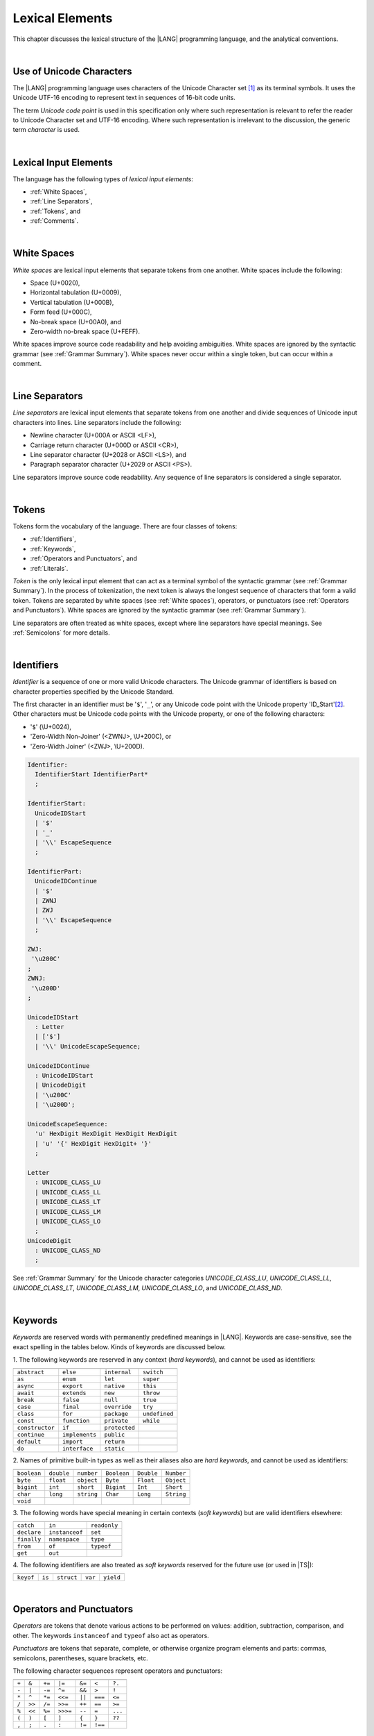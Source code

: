 ..
    Copyright (c) 2021-2025 Huawei Device Co., Ltd.
    Licensed under the Apache License, Version 2.0 (the "License");
    you may not use this file except in compliance with the License.
    You may obtain a copy of the License at
    http://www.apache.org/licenses/LICENSE-2.0
    Unless required by applicable law or agreed to in writing, software
    distributed under the License is distributed on an "AS IS" BASIS,
    WITHOUT WARRANTIES OR CONDITIONS OF ANY KIND, either express or implied.
    See the License for the specific language governing permissions and
    limitations under the License.

.. _Lexical Elements:

Lexical Elements
################

.. meta:
    frontend_status: Done

This chapter discusses the lexical structure of the |LANG| programming language,
and the analytical conventions.

|

.. _Unicode Characters:

Use of Unicode Characters
*************************

.. meta:
    frontend_status: Done

The |LANG| programming language uses characters of the Unicode Character
set [1]_ as its terminal symbols. It uses the Unicode UTF-16 encoding to
represent text in sequences of 16-bit code units.

The term *Unicode code point* is used in this specification only where such
representation is relevant to refer the reader to Unicode Character set and
UTF-16 encoding. Where such representation is irrelevant to the discussion,
the generic term *character* is used.

.. index::
   terminal symbol
   character
   Unicode character
   Unicode code point

|

.. _Lexical Input Elements:

Lexical Input Elements
**********************

.. meta:
    frontend_status: Done

The language has the following types of *lexical input elements*:

-  :ref:`White Spaces`,
-  :ref:`Line Separators`,
-  :ref:`Tokens`, and
-  :ref:`Comments`.

.. index::
   white space
   line separator
   token
   comment
   lexical input

|

.. _White Spaces:

White Spaces
************

.. meta:
    frontend_status: Done

*White spaces* are lexical input elements that separate tokens from one another.
White spaces include the following:

- Space (U+0020),

- Horizontal tabulation (U+0009),

- Vertical tabulation (U+000B),

- Form feed (U+000C),

- No-break space (U+00A0), and

- Zero-width no-break space (U+FEFF).

White spaces improve source code readability and help avoiding ambiguities.
White spaces are ignored by the syntactic grammar (see :ref:`Grammar Summary`).
White spaces never occur within a single token, but can occur within a comment.

.. index::
   lexical input
   source code
   white space
   syntactic grammar
   comment
   token
   space
   horizontal tabulation
   form feed
   no-break space
   zero-width no-break space

|

.. _Line Separators:

Line Separators
***************

.. meta:
    frontend_status: Done

*Line separators* are lexical input elements that separate tokens from one
another and divide sequences of Unicode input characters into lines.
Line separators include the following:

- Newline character (U+000A or ASCII <LF>),

- Carriage return character (U+000D or ASCII <CR>),

- Line separator character (U+2028 or ASCII <LS>), and

- Paragraph separator character (U+2029 or ASCII <PS>).

Line separators improve source code readability. Any sequence of line
separators is considered a single separator.

.. index::
   lexical input
   newline character
   carriage return character
   line separator character
   paragraph separator character

|

.. _Tokens:

Tokens
******

.. meta:
    frontend_status: Done

Tokens form the vocabulary of the language. There are four classes of tokens:

-  :ref:`Identifiers`,
-  :ref:`Keywords`,
-  :ref:`Operators and Punctuators`, and
-  :ref:`Literals`.

*Token* is the only lexical input element that can act as a terminal symbol
of the syntactic grammar (see :ref:`Grammar Summary`). In the process of
tokenization, the next token is always the longest sequence of characters that
form a valid token. Tokens are separated by white spaces (see
:ref:`White spaces`), operators, or punctuators (see
:ref:`Operators and Punctuators`). White spaces are ignored by the syntactic
grammar (see :ref:`Grammar Summary`).

Line separators are often treated as white spaces, except where line
separators have special meanings. See :ref:`Semicolons` for more details.

.. index::
   line separator
   lexical input element
   Unicode input character
   token
   tokenization
   white space
   source code
   identifier
   keyword
   operator
   punctuator
   literal
   terminal symbol
   syntactic grammar

|

.. _Identifiers:

Identifiers
***********

.. meta:
    frontend_status: Done

*Identifier* is a sequence of one or more valid Unicode characters. The
Unicode grammar of identifiers is based on character properties
specified by the Unicode Standard.

The first character in an identifier must be '``$``', '``_``', or any Unicode
code point with the Unicode property 'ID_Start'[2]_. Other characters
must be Unicode code points with the Unicode property, or one of the following
characters:

-  '``$``' (\\U+0024),
-  'Zero-Width Non-Joiner' (<ZWNJ>, \\U+200C), or
-  'Zero-Width Joiner' (<ZWJ>, \\U+200D).

.. index::
   identifier
   Unicode Standard
   identifier
   Unicode code point
   Unicode character
   zero-width joiner
   zero-width non-joiner

.. code-block:: abnf

    Identifier:
      IdentifierStart IdentifierPart*
      ;

    IdentifierStart:
      UnicodeIDStart
      | '$'
      | '_'
      | '\\' EscapeSequence
      ;

    IdentifierPart:
      UnicodeIDContinue
      | '$'
      | ZWNJ
      | ZWJ
      | '\\' EscapeSequence
      ;

    ZWJ:
     '\u200C'
    ;
    ZWNJ:
     '\u200D'
    ;

    UnicodeIDStart
      : Letter
      | ['$']
      | '\\' UnicodeEscapeSequence;

    UnicodeIDContinue
      : UnicodeIDStart
      | UnicodeDigit
      | '\u200C'
      | '\u200D';

    UnicodeEscapeSequence:
      'u' HexDigit HexDigit HexDigit HexDigit
      | 'u' '{' HexDigit HexDigit+ '}'
      ;

    Letter
      : UNICODE_CLASS_LU
      | UNICODE_CLASS_LL
      | UNICODE_CLASS_LT
      | UNICODE_CLASS_LM
      | UNICODE_CLASS_LO
      ;
    UnicodeDigit
      : UNICODE_CLASS_ND
      ;

See :ref:`Grammar Summary` for the Unicode character categories *UNICODE_CLASS_LU*,
*UNICODE_CLASS_LL*, *UNICODE_CLASS_LT*, *UNICODE_CLASS_LM*, *UNICODE_CLASS_LO*,
and *UNICODE_CLASS_ND*.

|

.. _Keywords:

Keywords
********

.. meta:
    frontend_status: Done

*Keywords* are reserved words with permanently predefined meanings
in |LANG|. Keywords are case-sensitive, 
see the exact spelling in the tables below.
Kinds of keywords are discussed below.

1. The following keywords are reserved in any context (*hard keywords*), and
cannot be used as identifiers:

.. index::
   keyword
   reserved word
   hard keyword
   soft keyword
   identifier
   context

+--------------------+-------------------+------------------+------------------+
|                    |                   |                  |                  |
+====================+===================+==================+==================+
|   ``abstract``     |   ``else``        |   ``internal``   |   ``switch``     |
+--------------------+-------------------+------------------+------------------+
|   ``as``           |   ``enum``        |   ``let``        |   ``super``      |
+--------------------+-------------------+------------------+------------------+
|   ``async``        |   ``export``      |   ``native``     |   ``this``       |
+--------------------+-------------------+------------------+------------------+
|   ``await``        |   ``extends``     |   ``new``        |   ``throw``      |
+--------------------+-------------------+------------------+------------------+
|   ``break``        |   ``false``       |   ``null``       |   ``true``       |
+--------------------+-------------------+------------------+------------------+
|   ``case``         |   ``final``       |   ``override``   |   ``try``        |
+--------------------+-------------------+------------------+------------------+
|   ``class``        |   ``for``         |   ``package``    |   ``undefined``  |
+--------------------+-------------------+------------------+------------------+
|   ``const``        |   ``function``    |   ``private``    |   ``while``      |
+--------------------+-------------------+------------------+------------------+
|   ``constructor``  |   ``if``          |   ``protected``  |                  |
+--------------------+-------------------+------------------+------------------+
|   ``continue``     |   ``implements``  |   ``public``     |                  |
+--------------------+-------------------+------------------+------------------+
|   ``default``      |   ``import``      |   ``return``     |                  |
+--------------------+-------------------+------------------+------------------+
|   ``do``           |   ``interface``   |   ``static``     |                  |
+--------------------+-------------------+------------------+------------------+

2. Names of primitive built-in types as well as their aliases
also are *hard keywords*, and cannot be used as identifiers:

+---------------+---------------+---------------+---------------+---------------+---------------+
|               |               |               |               |               |               |
+===============+===============+===============+===============+===============+===============+
| ``boolean``   | ``double``    | ``number``    | ``Boolean``   | ``Double``    | ``Number``    |
+---------------+---------------+---------------+---------------+---------------+---------------+
| ``byte``      | ``float``     | ``object``    | ``Byte``      | ``Float``     | ``Object``    |
+---------------+---------------+---------------+---------------+---------------+---------------+
| ``bigint``    | ``int``       | ``short``     | ``Bigint``    | ``Int``       | ``Short``     |
+---------------+---------------+---------------+---------------+---------------+---------------+
| ``char``      | ``long``      | ``string``    | ``Char``      | ``Long``      | ``String``    |
+---------------+---------------+---------------+---------------+---------------+---------------+
| ``void``      |               |               |               |               |               |
+---------------+---------------+---------------+---------------+---------------+---------------+

3. The following words have special meaning in certain contexts (*soft
keywords*) but are valid identifiers elsewhere:

.. index::
   keyword
   soft keyword
   identifier

+-----------------+--------------------+-------------------+
|                 |                    |                   |
+=================+====================+===================+
|   ``catch``     |     ``in``         |     ``readonly``  |
+-----------------+--------------------+-------------------+
|   ``declare``   |     ``instanceof`` |     ``set``       |
+-----------------+--------------------+-------------------+
|   ``finally``   |     ``namespace``  |     ``type``      |
+-----------------+--------------------+-------------------+
|   ``from``      |     ``of``         |     ``typeof``    |
+-----------------+--------------------+-------------------+
|   ``get``       |     ``out``        |                   |
+-----------------+--------------------+-------------------+

4. The following identifiers are also treated as *soft keywords* reserved for
the future use (or used in |TS|):

.. index::
   identifier
   soft keyword

+---------------+---------------+---------------+---------------+----------------+
|               |               |               |               |                |
+===============+===============+===============+===============+================+
|   ``keyof``   |    ``is``     |   ``struct``  |    ``var``    |  ``yield``     |
+---------------+---------------+---------------+---------------+----------------+

|

.. _Operators and Punctuators:

Operators and Punctuators
*************************

.. meta:
    frontend_status: Done

*Operators* are tokens that denote various actions to be performed on values:
addition, subtraction, comparison, and other. The keywords ``instanceof`` and
``typeof`` also act as operators.

*Punctuators* are tokens that separate, complete, or otherwise organize program
elements and parts: commas, semicolons, parentheses, square brackets, etc.

The following character sequences represent operators and punctuators:

.. index::
   operator
   token
   value
   addition
   subtraction
   comparison
   punctuator
   semicolon
   parenthesis
   comma
   square bracket
   keyword

+-------+--------+--------+----------+--------+---------+---------+
+-------+--------+--------+----------+--------+---------+---------+
| ``+`` | ``&``  | ``+=`` | ``|=``   | ``&=`` | ``<``   | ``?.``  |
+-------+--------+--------+----------+--------+---------+---------+
| ``-`` | ``|``  | ``-=`` | ``^=``   | ``&&`` | ``>``   | ``!``   |
+-------+--------+--------+----------+--------+---------+---------+
| ``*`` | ``^``  | ``*=`` | ``<<=``  | ``||`` | ``===`` | ``<=``  |
+-------+--------+--------+----------+--------+---------+---------+
| ``/`` | ``>>`` | ``/=`` | ``>>=``  | ``++`` | ``==``  | ``>=``  |
+-------+--------+--------+----------+--------+---------+---------+
| ``%`` | ``<<`` | ``%=`` | ``>>>=`` | ``--`` | ``=``   | ``...`` |
+-------+--------+--------+----------+--------+---------+---------+
| ``(`` | ``)``  | ``[``  | ``]``    | ``{``  | ``}``   | ``??``  |
+-------+--------+--------+----------+--------+---------+---------+
| ``,`` | ``;``  | ``.``  | ``:``    | ``!=`` | ``!==`` |         |
+-------+--------+--------+----------+--------+---------+---------+

|

.. _Literals:

Literals
********

.. meta:
    frontend_status: Done

*Literals* are values of certain types (see :ref:`Predefined Types` and
:ref:`Literal Types`).

.. code-block:: abnf

    Literal:
      IntegerLiteral
      | FloatLiteral
      | BigIntLiteral
      | BooleanLiteral
      | StringLiteral
      | MultilineStringLiteral
      | NullLiteral
      | UndefinedLiteral
      | CharLiteral
      ;

See :ref:`Character Literals` for the experimental ``char literal``.

Each literal is described in detail below.

.. index::
   literal
   char

|

.. _Numeric Literals:

Numeric Literals
================

.. meta:
    frontend_status: Done

Integer and floating-point literals are numeric literals.

|

.. _Integer Literals:

Integer Literals
================

.. meta:
    frontend_status: Done

Integer literals represent numbers that have neither a decimal point nor
an exponential part. Integer literals can be written with radices 16
(hexadecimal), 10 (decimal), 8 (octal), and 2 (binary) as follows:

.. index::
   integer
   literal
   hexadecimal
   decimal
   octal
   binary
   radix

.. code-block:: abnf

    IntegerLiteral:
      DecimalIntegerLiteral
      | HexIntegerLiteral
      | OctalIntegerLiteral
      | BinaryIntegerLiteral
      ;

    DecimalIntegerLiteral:
      '0'
      | DecimalDigitNotNull ('_'? DecimalDigit)*
      ;

    DecimalDigit:
      [0-9]
      ;

    DecimalDigitNotNull:
      [1-9]
      ;

    HexIntegerLiteral:
      '0' [xX]  ( HexDigit
      | HexDigit (HexDigit | '_')* HexDigit
      )
      ;

    HexDigit:
      [0-9a-fA-F]
      ;

    OctalIntegerLiteral:
      '0' [oO] ( OctalDigit
      | OctalDigit (OctalDigit | '_')* OctalDigit )
      ;

    OctalDigit:
      [0-7]
      ;

    BinaryIntegerLiteral:
      '0' [bB] ( BinaryDigit
      | BinaryDigit (BinaryDigit | '_')* BinaryDigit )
      ;

    BinaryDigit:
      [0-1]
      ;

Integral literals with different radices are represented by the examples below:

.. code-block:: typescript
   :linenos:

    153 // decimal literal
    1_153 // decimal literal
    0xBAD3 // hex literal
    0xBAD_3 // hex literal
    0o777 // octal literal
    0b101 // binary literal

The underscore character '``_``' after the radix prefix or between successive
digits can be used to denote an integer literal and improve readability.
Underscore characters in such positions do not change the values of literals.
However, the underscore character must be neither the very first nor the very
last symbol of an integer literal.

.. index::
   prefix
   value
   literal
   integer
   underscore character

Integer literals are of integer types that match literals as follows:

- For *decimal* integer literals

  + ``int`` if the literal value can be represented
    by a non-negative 32-bit number, i.e., the value is in the
    range 0..max(int); or

  + ``long`` otherwise.

- For *hex*, *octal*, and *binary* integer literals

  + ``int`` if bit representation of the value fits in 32-bits, i.e., the value 
    is in the range 0..max(unsigned 32-bit integer); or

  + ``long`` otherwise.

A :index:`compile-time error` occurs if an integer literal value is too
large for the values of type ``long``. The concept is represented by the
examples below:

.. code-block:: typescript
   :linenos:

    // literals of type int:
    1
    0x7F
    0x7FFFFFFF // max(int)
    0x80000000 // min(int)

    // literals of type long:
    0x7FFF_FFFF_1
    9223372036854775807 // max(long)

    // compile-time error as value is too large:
    9223372036854775808 // max(long) + 1
    0xFFFF_FFFF_FFFF_FFFF_0

An integer literal in variable and constant declarations can be implicitly
converted to another numeric type  (see :ref:`Numeric Types`) or type ``char``
(see :ref:`Primitive Types Conversions`). An casting conversion must be
used elsewhere (see :ref:`Cast Expressions`).

.. index::
   integer literal
   int
   long
   constant declaration
   variable declaration
   char
   implicit conversion
   cast expression

|

.. _Floating-Point Literals:

Floating-Point Literals
=======================

.. meta:
    frontend_status: Done

*Floating-point literals* represent decimal numbers and consist of a
whole-number part, a decimal point, a fraction part, an exponent, and
a ``float`` type suffix as follows:

.. code-block:: abnf

    FloatLiteral:
        DecimalIntegerLiteral '.' FractionalPart? ExponentPart? FloatTypeSuffix?
        | '.' FractionalPart ExponentPart? FloatTypeSuffix?
        | DecimalIntegerLiteral ExponentPart FloatTypeSuffix?
        ;

    ExponentPart:
        [eE] [+-]? DecimalIntegerLiteral
        ;

    FractionalPart:
        DecimalDigit
        | DecimalDigit (DecimalDigit | '_')* DecimalDigit
        ;
    FloatTypeSuffix:
        'f'
        ;

The concept is represented by the examples below:

.. code-block:: typescript
   :linenos:

    3.14
    3.14f
    3.141_592
    .5
    1e10
    1e10f

The underscore character '``_``' after the radix prefix or between successive
digits can be used to denote a floating-point literal and improve readability.
Underscore characters in such positions do not change the values of literals.
However, the underscore character must be neither the very first nor the very
last symbol of an integer literal.

Floating-point literals are of floating-point types that match literals as
follows:

- ``float`` if *float type suffix* is present; or
- ``double`` otherwise (type ``number`` is an alias to ``double``).

A floating-point literal in variable and constant declarations can be implicitly
converted to type ``float`` (see :ref:`Assignability with Initializer`).

A :index:`compile-time error` occurs if a non-zero floating-point literal is
too large for its type.

.. index::
   floating-point literal
   compile-time error
   prefix
   underscore character
   implicit conversion
   constant declaration
   decimal number
   radix
   readability

|

.. _Bigint Literals:

Bigint Literals
===============

.. meta:
    frontend_status: Done

*Bigint literals* represent integer numbers with unlimited number of digits.
*Bigint literals* use decimal radix only.

*Bigint literals* are always of the ``bigint`` type (see :ref:`Type bigint`).

A ``bigint`` literal is a sequence of digits followed by the symbol '``n``':

.. code-block:: abnf

    BigIntLiteral:
      '0n'
      | [1-9] ('_'? [0-9])* 'n'
      ;

The concept is presented by the examples below:

.. code-block:: typescript

    153n // bigint literal
    1_153n // bigint literal
    -153n // negative bigint literal

The underscore character '``_``' used between successive digits can be used to
denote a ``bigint`` literal and improve readability. Underscore characters in
such positions do not change the values of literals. However, the underscore
character must be neither the very first nor the very last symbol of a ``bigint``
literal.

Strings that represent numbers or any integer value can be converted to
``bigint`` by using built-in functions:

.. code-block-meta:
    skip

.. code-block:: typescript

    BigInt(other: string): bigint
    BigInt(other: long): bigint

.. index::
   integer
   bigint literal
   underscore character
   readability
   string
   number
   integer value

Two methods allow taking *bitsCount* lower bits of a
``bigint`` number and return them as a result. Signed and unsigned versions
are both possible as seen below:

.. code-block:: typescript

    asIntN(bitsCount: long, bigIntToCut: bigint): bigint
    asUintN(bitsCount: long, bigIntToCut: bigint): bigint

.. index::
   decimal
   radix

.. _Boolean Literals:

Boolean Literals
================

.. meta:
    frontend_status: Done

The two *boolean literal* values are represented by the keywords ``true`` and
``false``.

.. code-block:: abnf

    BooleanLiteral:
        'true' | 'false'
        ;

*Boolean literals* are of the ``boolean`` type.

.. index::
   keyword
   Boolean literal
   literal value
   literal

|

.. _String Literals:

String Literals
===============

.. meta:
    frontend_status: Done
    todo: "" sample is invalid: SyntaxError: Newline is not allowed in strings

*String literals* consist of zero or more characters enclosed between
single or double quotes. A special form of string literals is
*multiline string* literal (see :ref:`Multiline String Literal`).

*String literals* are of the literal type that corresponds to the literal.
If an operator is applied to the literal, then the literal type is replaced
for ``string`` (see :ref:`Type string`).

.. index::
   string literal
   multiline string
   predefined reference type

.. code-block:: abnf

    StringLiteral:
        '"' DoubleQuoteCharacter* '"'
        | '\'' SingleQuoteCharacter* '\''
        ;

    DoubleQuoteCharacter:
        ~["\\\r\n]
        | '\\' EscapeSequence
        ;

    SingleQuoteCharacter:
        ~['\\\r\n]
        | '\\' EscapeSequence
        ;

    EscapeSequence:
        ['"bfnrtv0\\]
        | 'x' HexDigit HexDigit
        | 'u' HexDigit HexDigit HexDigit HexDigit
        | 'u' '{' HexDigit+ '}'
        | ~[1-9xu\r\n]
        ;

Characters in *string literals* normally represent themselves. However,
certain non-graphic characters can be represented by explicit specifications
or Unicode codes. Such constructs are called *escape sequences*.

Escape sequences can represent graphic characters within a *string literal*,
e.g., single quotes '\'', double quotes '``"``', backslashes '``\``', and
some others. An escape sequence always starts with the backslash character
'``\``', followed by one of the following characters:

.. index::
   string literal
   escape sequence
   backslash
   single quote
   double quotes

-  ``"`` (double quote, U+0022),

.. ” "

-  ``'`` (neutral single quote, U+0027),

.. ’ U+2019

-  ``b`` (backspace, U+0008),

-  ``f`` (form feed, U+000c),

-  ``n`` (linefeed, U+000a),

-  ``r`` (carriage return, U+000d),

-  ``t`` (horizontal tab, U+0009),

-  ``v`` (vertical tab, U+000b),

-  ``\`` (backslash, U+005c),

-  ``x`` and two hexadecimal digits (like ``7F``),

-  ``u`` and four hexadecimal digits (forming a fixed Unicode escape
   sequence like ``\u005c``),

-  ``u{`` and at least one hexadecimal digit followed by ``}`` (forming
   a bounded Unicode escape sequence like ``\u{5c}``), and

-  any single character except digits from '1' to '9', and characters '``x``',
   '``u``', '``CR``' and '``LF``'.

.. index::
   string literal
   escape sequence
   backslash
   horizontal tab
   form feed
   backspace
   vertical tab
   hexadecimal
   Unicode escape sequence

The examples are provided below:

.. code-block:: typescript
   :linenos:

    let s1 = 'Hello, world!'
    let s2 = "Hello, world!"
    let s3 = "\\"
    let s4 = ""
    let s5 = "don’t worry, be happy"
    let s6 = 'don\'t worry, be happy'
    let s7 = 'don\u0027t worry, be happy'

|

.. _Multiline String Literal:

Multiline String Literal
========================

.. meta:
    frontend_status: Done

*Multiline strings* can contain arbitrary text delimited by backtick characters
'\`'. Multiline strings can contain any character, except the escape character
'``\``'. Multiline strings can contain newline characters:

.. index::
   string literal
   multiline string literal
   multiline string
   string interpolation
   multiline string
   backtick
   escape character

.. code-block:: abnf

    MultilineStringLiteral:
        '`' (BacktickCharacter)* '`'
        ;

    BacktickCharacter:
        ~['\\\r\n]
        | '\\' EscapeSequence
        | LineContinuation
        ;

     LineContinuation:
        '\\' [\r\n\u2028\u2029]+
        ;

The grammar of *embeddedExpression* is described in
:ref:`String Interpolation Expressions`.

An example of a multiline string is provided below:

.. code-block:: typescript
   :linenos:

    let sentence = `This is an example of
                    a multiline string,
                    which should be enclosed in
                    backticks`

*MultilineString* literals are of the literal type that corresponds to the literal.
If an operator is applied to the literal, then the literal type is replaced
for ``string`` (see :ref:`Type String`).

.. index::
   multiline string
   operator
   literal
   literal type

|

.. _Null Literal:

``Null`` Literal
================

.. meta:
    frontend_status: Done

*Null literal* is the only literal of type ``null`` (see :ref:`Type null`) to
denote a reference without pointing at any entity. The null literal is
represented by the keyword ``null``:

.. code-block:: abnf

    NullLiteral:
        'null'
        ;

The value is typically used for types like ``T | null``
(see :ref:`Nullish Types`).

.. index::
   null literal
   null reference
   nullish type
   type null

|

.. _Undefined Literal:

``Undefined`` Literal
=====================

.. meta:
    frontend_status: Done

*Undefined literal* is the only literal of type ``undefined`` (see
:ref:`Type undefined`) to denote a reference with a value that is not defined.
The undefined literal is represented by the keyword ``undefined``:

.. code-block:: abnf

    UndefinedLiteral:
        'undefined'
        ;

.. index::
   undefined literal
   type undefined
   keyword

|

.. _Comments:

Comments
********

.. meta:
    frontend_status: Done

*Comment* is a piece of text added in the stream to document and compliment
the source code. Comments are insignificant for the syntactic grammar (see
:ref:`Grammar Summary`).

*Line comments* begin with the sequence of characters '``//``' (as seen in the
example below) and end with the line separator character. Any character
or sequence of characters between them is allowed but ignored.

.. code-block:: typescript
   :linenos:

    // This is a line comment

*Multiline comments* begin with the sequence of characters '``\*``' (as seen
in the example below) and end with the first subsequent sequence of characters
'``*/``'. Any character or sequence of characters between them is allowed but
ignored.

.. code-block:: typescript
   :linenos:

    /*
        This is a multiline comment
    */

Comments cannot be nested.

.. index::
   comment
   syntactic grammar
   multiline comment

|

.. _Semicolons:

Semicolons
**********

.. meta:
    frontend_status: Done

Declarations and statements are usually terminated by a line separator (see
:ref:`Line Separators`). In some cases, a semicolon must be used to separate
syntax productions written in one line, or to avoid ambiguity.

.. index::
   declaration
   statement
   line separator
   syntax production
   semicolon

.. code-block:: typescript
   :linenos:

    function foo(x: number): number {
        x++;
        x *= x;
        return x
    }

    let i = 1
    i-i++ // one expression
    i;-i++ // two expressions

-------------

.. [1]
   Unicode Standard Version 15.0.0,
   https://www.unicode.org/versions/Unicode15.0.0/

.. [2]
   https://unicode.org/reports/tr31/

.. raw:: pdf

   PageBreak
